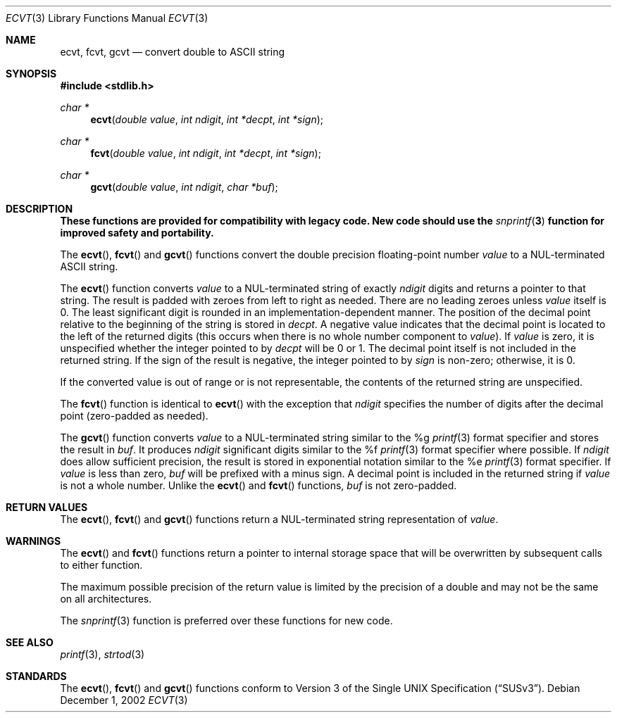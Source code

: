 .\" $OpenBSD
.\"
.\" Copyright (c) 2002 Todd C. Miller <Todd.Miller@courtesan.com>
.\" All rights reserved.
.\"
.\" Redistribution and use in source and binary forms, with or without
.\" modification, are permitted provided that the following conditions
.\" are met:
.\" 1. Redistributions of source code must retain the above copyright
.\"    notice, this list of conditions and the following disclaimer.
.\" 2. Redistributions in binary form must reproduce the above copyright
.\"    notice, this list of conditions and the following disclaimer in the
.\"    documentation and/or other materials provided with the distribution.
.\" 3. The name of the author may not be used to endorse or promote products
.\"    derived from this software without specific prior written permission.
.\"
.\" THIS SOFTWARE IS PROVIDED ``AS IS'' AND ANY EXPRESS OR IMPLIED WARRANTIES,
.\" INCLUDING, BUT NOT LIMITED TO, THE IMPLIED WARRANTIES OF MERCHANTABILITY
.\" AND FITNESS FOR A PARTICULAR PURPOSE ARE DISCLAIMED.  IN NO EVENT SHALL
.\" THE AUTHOR BE LIABLE FOR ANY DIRECT, INDIRECT, INCIDENTAL, SPECIAL,
.\" EXEMPLARY, OR CONSEQUENTIAL DAMAGES (INCLUDING, BUT NOT LIMITED TO,
.\" PROCUREMENT OF SUBSTITUTE GOODS OR SERVICES; LOSS OF USE, DATA, OR PROFITS;
.\" OR BUSINESS INTERRUPTION) HOWEVER CAUSED AND ON ANY THEORY OF LIABILITY,
.\" WHETHER IN CONTRACT, STRICT LIABILITY, OR TORT (INCLUDING NEGLIGENCE OR
.\" OTHERWISE) ARISING IN ANY WAY OUT OF THE USE OF THIS SOFTWARE, EVEN IF
.\" ADVISED OF THE POSSIBILITY OF SUCH DAMAGE.
.\"
.Dd December 1, 2002
.Dt ECVT 3
.Os
.Sh NAME
.Nm ecvt ,
.Nm fcvt ,
.Nm gcvt
.Nd convert double to
.Tn ASCII
string
.Sh SYNOPSIS
.Fd #include <stdlib.h>
.Ft char *
.Fn ecvt "double value" "int ndigit" "int *decpt" "int *sign"
.Ft char *
.Fn fcvt "double value" "int ndigit" "int *decpt" "int *sign"
.Ft char *
.Fn gcvt "double value" "int ndigit" "char *buf"
.Sh DESCRIPTION
.Bf -symbolic
These functions are provided for compatibility with legacy code.
New code should use the
.Xr snprintf 3
function for improved safety and portability.
.Ef
.Pp
The
.Fn ecvt ,
.Fn fcvt
and
.Fn gcvt
functions convert the double precision floating-point number
.Fa value
to a NUL-terminated
.Tn ASCII
string.
.Pp
The
.Fn ecvt
function converts
.Fa value
to a NUL-terminated string of exactly
.Fa ndigit
digits and returns a pointer to that string.
The result is padded with zeroes from left to right as needed.
There are no leading zeroes unless
.Fa value
itself is 0.
The least significant digit is rounded in an implementation-dependent manner.
The position of the decimal point relative to the beginning of the string
is stored in
.Fa decpt .
A negative value indicates that the decimal point is located
to the left of the returned digits (this occurs when there is no
whole number component to
.Fa value ) .
If
.Fa value
is zero, it is unspecified whether the integer pointed to by
.Fa decpt
will be 0 or 1.
The decimal point itself is not included in the returned string.
If the sign of the result is negative, the integer pointed to by
.Fa sign
is non-zero; otherwise, it is 0.
.Pp
If the converted value is out of range or is not representable,
the contents of the returned string are unspecified.
.Pp
The
.Fn fcvt
function is identical to
.Fn ecvt
with the exception that
.Fa ndigit
specifies the number of digits after the decimal point (zero-padded as
needed).
.Pp
The
.Fn gcvt
function converts
.Fa value
to a NUL-terminated string similar to the %g
.Xr printf 3
format specifier and stores the result in
.Fa buf .
It produces
.Fa ndigit
significant digits similar to the %f
.Xr printf 3
format specifier where possible.
If
.Fa ndigit 
does allow sufficient precision, the result is stored in
exponential notation similar to the %e
.Xr printf 3
format specifier.
If
.Fa value
is less than zero,
.Fa buf
will be prefixed with a minus sign.
A decimal point is included in the returned string if
.Fa value
is not a whole number.
Unlike the
.Fn ecvt
and
.Fn fcvt
functions,
.Fa buf
is not zero-padded.
.Sh RETURN VALUES
The
.Fn ecvt ,
.Fn fcvt
and
.Fn gcvt
functions return a NUL-terminated string representation of
.Fa value .
.Sh WARNINGS
The
.Fn ecvt
and
.Fn fcvt
functions return a pointer to internal storage space that will be
overwritten by subsequent calls to either function.
.Pp
The maximum possible precision of the return value is limited by the
precision of a double and may not be the same on all architectures.
.Pp
The
.Xr snprintf 3
function is preferred over these functions for new code.
.Sh SEE ALSO
.Xr printf 3 ,
.Xr strtod 3
.Sh STANDARDS
The
.Fn ecvt ,
.Fn fcvt
and
.Fn gcvt
functions conform to
.St -susv3 .
